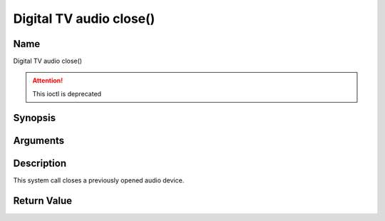 .. SPDX-License-Identifier: GFDL-1.1-no-invariants-or-later

.. _audio_fclose:

========================
Digital TV audio close()
========================

Name
----

Digital TV audio close()

.. attention:: This ioctl is deprecated

Synopsis
--------

.. c:function:: int close(int fd)
    :name: dvb-audio-close


Arguments
---------

.. flat-table::
    :header-rows:  0
    :stub-columns: 0


    -  .. row 1

       -  int fd

       -  File descriptor returned by a previous call to open().


Description
-----------

This system call closes a previously opened audio device.


Return Value
------------

.. flat-table::
    :header-rows:  0
    :stub-columns: 0


    -  .. row 1

       -  ``EBADF``

       -  fd is not a valid open file descriptor.
